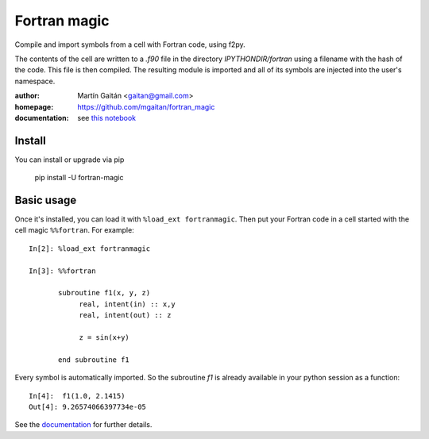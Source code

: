 =============
Fortran magic
=============

.. image:: https://pypip.in/v/fortran-magic/badge.png
   :target: https://pypi.python.org/pypi/fortran-magic
   :alt: Latest PyPI version

.. image:: https://pypip.in/d/fortran-magic/badge.png
   :target: https://pypi.python.org/pypi/fortran-magic
   :alt: Number of PyPI downloads


Compile and import symbols from a cell with Fortran code, using f2py.

The contents of the cell are written to a `.f90` file in the
directory `IPYTHONDIR/fortran` using a filename with the hash of the
code. This file is then compiled. The resulting module
is imported and all of its symbols are injected into the user's
namespace.


:author: Martín Gaitán <gaitan@gmail.com>
:homepage: https://github.com/mgaitan/fortran_magic
:documentation: see `this notebook`__

__ documentation_
.. _documentation:  http://nbviewer.ipython.org/urls/raw.github.com/mgaitan/fortran_magic/master/documentation.ipynb


Install
=======

You can install or upgrade via pip

    pip install -U fortran-magic


Basic usage
===========

Once it's installed, you can load it with ``%load_ext fortranmagic``.
Then put your Fortran code in a cell started with the cell magic ``%%fortran``. For example::


    In[2]: %load_ext fortranmagic

    In[3]: %%fortran

           subroutine f1(x, y, z)
                real, intent(in) :: x,y
                real, intent(out) :: z

                z = sin(x+y)

           end subroutine f1


Every symbol is automatically imported. So the subroutine `f1` is already available in your python session as a function::

    In[4]:  f1(1.0, 2.1415)
    Out[4]: 9.26574066397734e-05


See the documentation_ for further details.
